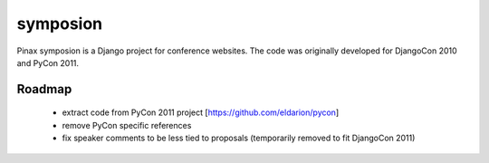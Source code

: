 =========
symposion
=========

Pinax symposion is a Django project for conference websites.
The code was originally developed for DjangoCon 2010 and PyCon 2011.

Roadmap
=======

 * extract code from PyCon 2011 project [https://github.com/eldarion/pycon]
 * remove PyCon specific references
 * fix speaker comments to be less tied to proposals (temporarily removed to fit DjangoCon 2011)
